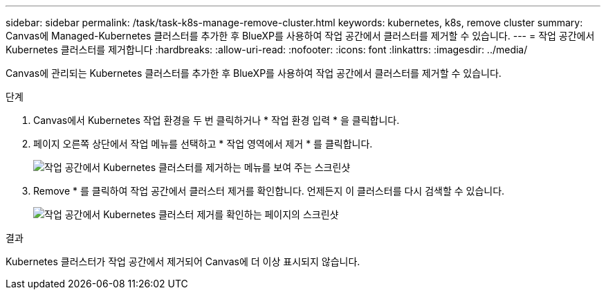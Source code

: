 ---
sidebar: sidebar 
permalink: /task/task-k8s-manage-remove-cluster.html 
keywords: kubernetes, k8s, remove cluster 
summary: Canvas에 Managed-Kubernetes 클러스터를 추가한 후 BlueXP를 사용하여 작업 공간에서 클러스터를 제거할 수 있습니다. 
---
= 작업 공간에서 Kubernetes 클러스터를 제거합니다
:hardbreaks:
:allow-uri-read: 
:nofooter: 
:icons: font
:linkattrs: 
:imagesdir: ../media/


[role="lead"]
Canvas에 관리되는 Kubernetes 클러스터를 추가한 후 BlueXP를 사용하여 작업 공간에서 클러스터를 제거할 수 있습니다.

.단계
. Canvas에서 Kubernetes 작업 환경을 두 번 클릭하거나 * 작업 환경 입력 * 을 클릭합니다.
. 페이지 오른쪽 상단에서 작업 메뉴를 선택하고 * 작업 영역에서 제거 * 를 클릭합니다.
+
image:screenshot-k8s-remove-cluster.png["작업 공간에서 Kubernetes 클러스터를 제거하는 메뉴를 보여 주는 스크린샷"]

. Remove * 를 클릭하여 작업 공간에서 클러스터 제거를 확인합니다. 언제든지 이 클러스터를 다시 검색할 수 있습니다.
+
image:screenshot-k8s-confirm-remove-cluster.png["작업 공간에서 Kubernetes 클러스터 제거를 확인하는 페이지의 스크린샷"]



.결과
Kubernetes 클러스터가 작업 공간에서 제거되어 Canvas에 더 이상 표시되지 않습니다.
